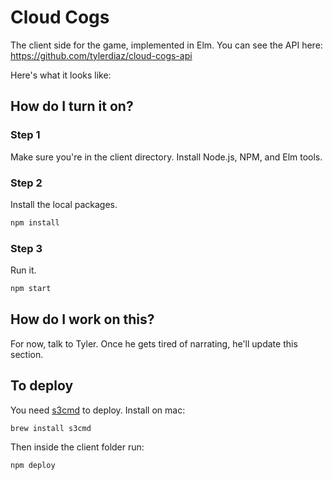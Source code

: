 * Cloud Cogs
The client side for the game, implemented in Elm. You can see the API here: https://github.com/tylerdiaz/cloud-cogs-api

Here's what it looks like:
[[file:screenshot.png]]

** How do I turn it on?
*** Step 1
Make sure you're in the client directory. Install Node.js, NPM, and Elm tools.
*** Step 2
Install the local packages.
#+BEGIN_SRC bash
npm install
#+END_SRC
*** Step 3
Run it.
#+BEGIN_SRC bash
npm start
#+END_SRC

** How do I work on this?
For now, talk to Tyler. Once he gets tired of narrating, he'll update this section.

** To deploy
You need [[https://github.com/s3tools/s3cmd][s3cmd]] to deploy. Install on mac:
#+BEGIN_SRC bash
brew install s3cmd
#+END_SRC

Then inside the client folder run:
#+BEGIN_SRC bash
npm deploy
#+END_SRC

